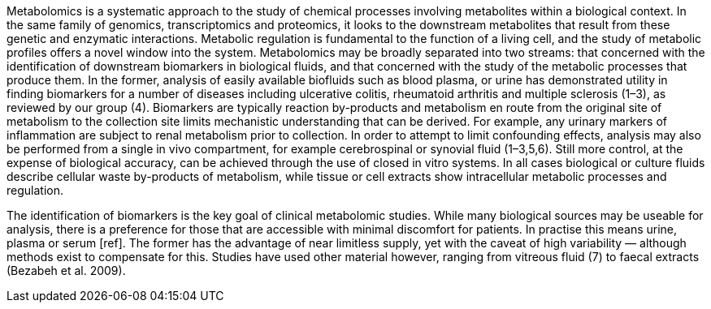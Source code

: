 Metabolomics is a systematic approach to the study of chemical processes
involving metabolites within a biological context. In the same family of
genomics, transcriptomics and proteomics, it looks to the downstream metabolites
that result from these genetic and enzymatic interactions. Metabolic regulation
is fundamental to the function of a living cell, and the study of metabolic
profiles offers a novel window into the system. Metabolomics may be broadly
separated into two streams: that concerned with the identification of downstream
biomarkers in biological fluids, and that concerned with the study of the
metabolic processes that produce them. In the former, analysis of easily
available biofluids such as blood plasma, or urine has demonstrated utility in
finding biomarkers for a number of diseases including ulcerative colitis,
rheumatoid arthritis and multiple sclerosis (1–3), as reviewed by our group (4).
Biomarkers are typically reaction by-products and metabolism en route from the
original site of metabolism to the collection site limits mechanistic
understanding that can be derived. For example, any urinary markers of
inflammation are subject to renal metabolism prior to collection. In order to
attempt to limit confounding effects, analysis may also be performed from a
single in vivo compartment, for example cerebrospinal or synovial fluid
(1–3,5,6). Still more control, at the expense of biological accuracy, can be
achieved through the use of closed in vitro systems. In all cases biological or
culture fluids describe cellular waste by-products of metabolism, while tissue
or cell extracts show intracellular metabolic processes and regulation.

The identification of biomarkers is the key goal of clinical metabolomic
studies. While many biological sources may be useable for analysis, there is a
preference for those that are accessible with minimal discomfort for patients.
In practise this means urine, plasma or serum [ref]. The former has the
advantage of near limitless supply, yet with the caveat of high variability —
although methods exist to compensate for this. Studies have used other material
however, ranging from vitreous fluid (7) to faecal extracts (Bezabeh et al.
2009).
